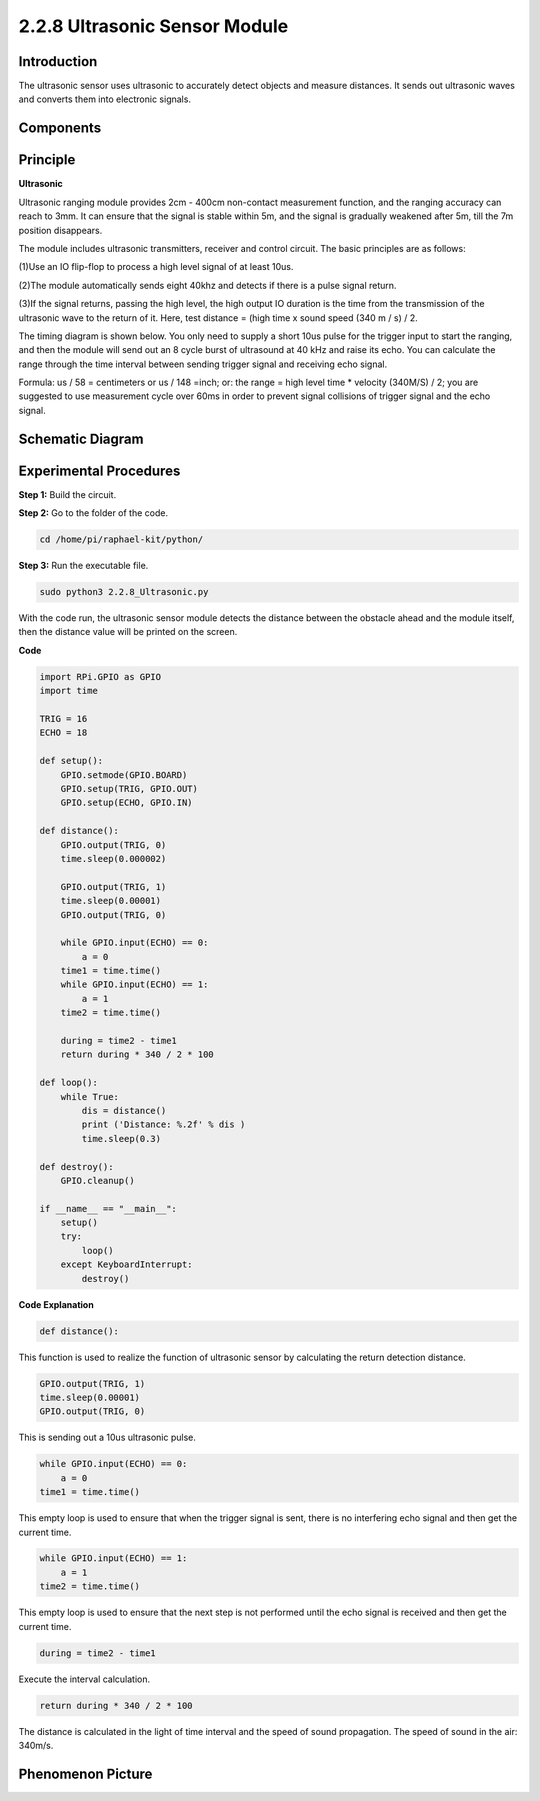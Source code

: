 2.2.8 Ultrasonic Sensor Module
==============================

Introduction
--------------

The ultrasonic sensor uses ultrasonic to accurately detect objects and
measure distances. It sends out ultrasonic waves and converts them into
electronic signals.

Components
----------

.. image:: media/list_2.2.5.png


Principle
---------

**Ultrasonic**

Ultrasonic ranging module provides 2cm - 400cm non-contact measurement
function, and the ranging accuracy can reach to 3mm. It can ensure that
the signal is stable within 5m, and the signal is gradually weakened
after 5m, till the 7m position disappears.

The module includes ultrasonic transmitters, receiver and control
circuit. The basic principles are as follows:

(1)Use an IO flip-flop to process a high level signal of at least 10us.

(2)The module automatically sends eight 40khz and detects if there is a
pulse signal return.

(3)If the signal returns, passing the high level, the high output IO
duration is the time from the transmission of the ultrasonic wave to the
return of it. Here, test distance = (high time x sound speed (340 m / s)
/ 2.

.. image:: media/image217.png


.. image:: media/image328.png


The timing diagram is shown below. You only need to supply a short 10us
pulse for the trigger input to start the ranging, and then the module
will send out an 8 cycle burst of ultrasound at 40 kHz and raise its
echo. You can calculate the range through the time interval between
sending trigger signal and receiving echo signal.

Formula: us / 58 = centimeters or us / 148 =inch; or: the range = high
level time \* velocity (340M/S) / 2; you are suggested to use
measurement cycle over 60ms in order to prevent signal collisions of
trigger signal and the echo signal.

.. image:: media/image218.png


Schematic Diagram
-----------------

.. image:: media/image329.png


Experimental Procedures
-----------------------

**Step 1:** Build the circuit.

.. image:: media/image220.png

**Step 2:** Go to the folder of the code.

.. code-block::

    cd /home/pi/raphael-kit/python/

**Step 3:** Run the executable file.

.. code-block::

    sudo python3 2.2.8_Ultrasonic.py

With the code run, the ultrasonic sensor module detects the distance
between the obstacle ahead and the module itself, then the distance
value will be printed on the screen.

**Code**

.. code-block:: python

    import RPi.GPIO as GPIO
    import time

    TRIG = 16
    ECHO = 18

    def setup():
        GPIO.setmode(GPIO.BOARD)
        GPIO.setup(TRIG, GPIO.OUT)
        GPIO.setup(ECHO, GPIO.IN)

    def distance():
        GPIO.output(TRIG, 0)
        time.sleep(0.000002)

        GPIO.output(TRIG, 1)
        time.sleep(0.00001)
        GPIO.output(TRIG, 0)

        while GPIO.input(ECHO) == 0:
            a = 0
        time1 = time.time()
        while GPIO.input(ECHO) == 1:
            a = 1
        time2 = time.time()

        during = time2 - time1
        return during * 340 / 2 * 100

    def loop():
        while True:
            dis = distance()
            print ('Distance: %.2f' % dis )
            time.sleep(0.3)

    def destroy():
        GPIO.cleanup()

    if __name__ == "__main__":
        setup()
        try:
            loop()
        except KeyboardInterrupt:
            destroy()

**Code Explanation**

.. code-block:: python

    def distance():

This function is used to realize the function of ultrasonic sensor by
calculating the return detection distance.

.. code-block:: python

    GPIO.output(TRIG, 1)
    time.sleep(0.00001)
    GPIO.output(TRIG, 0)

This is sending out a 10us ultrasonic pulse.

.. code-block:: python

    while GPIO.input(ECHO) == 0:
        a = 0
    time1 = time.time()

This empty loop is used to ensure that when the trigger signal is sent,
there is no interfering echo signal and then get the current time.

.. code-block:: python

    while GPIO.input(ECHO) == 1:
        a = 1
    time2 = time.time()

This empty loop is used to ensure that the next step is not performed
until the echo signal is received and then get the current time.

.. code-block:: python

    during = time2 - time1

Execute the interval calculation.

.. code-block:: python

    return during * 340 / 2 * 100

The distance is calculated in the light of time interval and the speed
of sound propagation. The speed of sound in the air: 340m/s.

Phenomenon Picture
------------------

.. image:: media/image221.jpeg